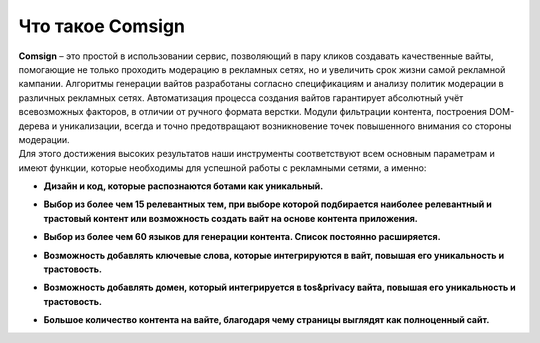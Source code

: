 Что такое Comsign
=================

| **Comsign** – это простой в использовании сервис, позволяющий в пару кликов создавать качественные вайты, помогающие не только проходить модерацию в рекламных сетях, но и увеличить срок жизни самой рекламной кампании. Алгоритмы генерации вайтов разработаны согласно спецификациям и анализу политик модерации в различных рекламных сетях. Автоматизация процесса создания вайтов гарантирует абсолютный учёт всевозможных факторов, в отличии от ручного формата верстки. Модули фильтрации контента, построения DOM-дерева и уникализации, всегда и точно предотвращают возникновение точек повышенного внимания со стороны модерации.

| Для этого достижения высоких результатов наши инструменты соответствуют всем основным параметрам и имеют функции, которые необходимы для успешной работы с рекламными сетями, а именно:

* | **Дизайн и код, которые распознаются ботами как уникальный.**

* | **Выбор из более чем 15 релевантных тем, при выборе которой подбирается наиболее релевантный и трастовый контент или возможность создать вайт на основе контента приложения.**

* | **Выбор из более чем 60 языков для генерации контента. Список постоянно расширяется.** 

* | **Возможность добавлять ключевые слова, которые интегрируются в вайт, повышая его уникальность и трастовость.**

* | **Возможность добавлять домен, который интегрируется в tos&privacy вайта, повышая его уникальность и трастовость.**

* | **Большое количество контента на вайте, благодаря чему страницы выглядят как полноценный сайт.**

